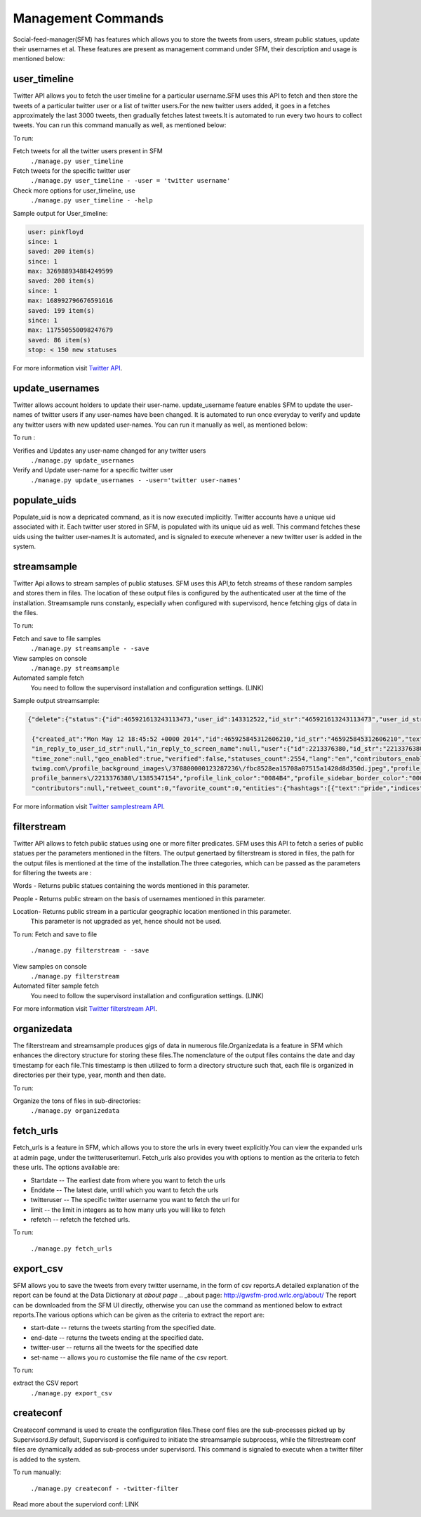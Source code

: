 Management Commands
====================

Social-feed-manager(SFM) has  features which allows you to store the tweets from users, stream public statues, update their usernames et al. These features are present as management command under SFM, their description and usage is mentioned below:

user_timeline
-------------
Twitter API allows you to fetch the user timeline for a particular username.SFM uses this API to fetch and then store the tweets of a particular twitter user or a list of twitter users.For the new twitter users added, it goes in a fetches approximately the last 3000 tweets, then gradually fetches latest tweets.It is automated to run every two hours to collect tweets. You can run this command manually as well, as mentioned below:

To run:

Fetch tweets for all the twitter users present in SFM 
       ``./manage.py user_timeline``

Fetch tweets for the specific twitter user
       ``./manage.py user_timeline - -user = 'twitter username'``

Check more options for user_timeline, use 
       ``./manage.py user_timeline - -help``

Sample output for User_timeline:


.. code-block:: none
    
    user: pinkfloyd
    since: 1
    saved: 200 item(s)
    since: 1
    max: 326988934884249599
    saved: 200 item(s)
    since: 1
    max: 168992796676591616
    saved: 199 item(s)
    since: 1
    max: 117550550098247679
    saved: 86 item(s)
    stop: < 150 new statuses

For more information visit `Twitter API`_.

.. _Twitter API:  https://dev.twitter.com/docs/api/1/get/statuses/user_timeline

update_usernames
----------------
Twitter allows account holders to update their user-name. update_username feature enables SFM to update the user-names of twitter users if any user-names have been changed. It is automated to run once everyday to verify and update any twitter users with new updated user-names. You can run it manually as well, as mentioned below:

To run :

Verifies and Updates any user-name changed for any twitter users 
       ``./manage.py update_usernames``

Verify and Update user-name for a specific twitter user 
       ``./manage.py update_usernames - -user='twitter user-names'``

populate_uids
--------------
Populate_uid is now a depricated command, as it is now executed implicitly.
Twitter accounts have a unique uid associated with it. Each twitter user stored in SFM, is populated with its unique uid as well. This command fetches these uids using the twitter user-names.It is automated, and is signaled to execute whenever a new twitter user is added in the system.

streamsample
------------
Twitter Api allows to stream samples of public statuses. SFM uses this API,to fetch streams of these random samples and stores them in files. The location of these output files is configured by the authenticated user at the time of the installation. Streamsample runs constanly, especially when configured with supervisord, hence fetching gigs of data in the files.

To run:

Fetch and save to file samples       
       ``./manage.py streamsample - -save``

View samples on console
       ``./manage.py streamsample``

Automated sample fetch
      You need to follow the supervisord installation and configuration settings. (LINK)

Sample output streamsample:

.. code-block:: none

    {"delete":{"status":{"id":465921613243113473,"user_id":143312522,"id_str":"465921613243113473","user_id_str":"143312522"}}}^M
     
     {"created_at":"Mon May 12 18:45:52 +0000 2014","id":465925845312606210,"id_str":"465925845312606210","text":"next weekend is #pride long beach! Finally, cant wait!!!","source":"\u003ca href=\"http:\/\/    twitter.com\/download\/android\" rel=\"nofollow\"\u003eTwitter for Android\u003c\/a\u003e","truncated":false,"in_reply_to_status_id":null,"in_reply_to_status_id_str":null,"in_reply_to_user_id":null,
     "in_reply_to_user_id_str":null,"in_reply_to_screen_name":null,"user":{"id":2213376380,"id_str":"2213376380","name":"Mona Lefleur","screen_name":"MonaLefleur","location":"Hollywood, California","url":null, "description":"IG @monalefleur","protected":false,"followers_count":62,"friends_count":109,"listed_count":1,"created_at":"Mon Nov 25 02:15:29 +0000 2013","favourites_count":993,"utc_offset":null,
     "time_zone":null,"geo_enabled":true,"verified":false,"statuses_count":2554,"lang":"en","contributors_enabled":false,"is_translator":false,"is_translation_enabled":false,"profile_background_color":         "C0DEED","profile_background_image_url":"http:\/\/pbs.twimg.com\/profile_background_images\/378800000123287236\/fbc8528ea15708a07515a1428d8d350d.jpeg","profile_background_image_url_https":"https:\/\/pbs.
     twimg.com\/profile_background_images\/378800000123287236\/fbc8528ea15708a07515a1428d8d350d.jpeg","profile_background_tile":true,"profile_image_url":"http:\/\/pbs.twimg.com\/profile_images\/                465724842738593792\/XVBrhbMf_normal.jpeg","profile_image_url_https":"https:\/\/pbs.twimg.com\/profile_images\/465724842738593792\/XVBrhbMf_normal.jpeg","profile_banner_url":"https:\/\/pbs.twimg.com\/
     profile_banners\/2213376380\/1385347154","profile_link_color":"0084B4","profile_sidebar_border_color":"000000","profile_sidebar_fill_color":"DDEEF6","profile_text_color":"333333",                          "profile_use_background_image":true,"default_profile":false,"default_profile_image":false,"following":null,"follow_request_sent":null,"notifications":null},"geo":null,"coordinates":null,"place":null,
     "contributors":null,"retweet_count":0,"favorite_count":0,"entities":{"hashtags":[{"text":"pride","indices":[16,22]}],"symbols":[],"urls":[],"user_mentions":[]},"favorited":false,"retweeted":false,         "filter_level":"medium","lang":"en"}^M


For more information visit `Twitter samplestream API`_.

.. _Twitter samplestream API:  https://dev.twitter.com/docs/api/1.1/get/statuses/sample


filterstream
------------
Twitter API allows to fetch public statues using one or more filter predicates. SFM uses this API to fetch a series of public statues per the parameters mentioned in the filters. The output genertaed by filterstream is stored in files, the path for the output files is mentioned at the time of the installation.The three categories, which can be passed as the parameters for filtering the tweets are :

Words - Returns public statues containing the words mentioned in this parameter.    

People - Returns public stream on the basis of usernames mentioned in this parameter.

Location- Returns public stream in a particular geographic location mentioned in this parameter.
          This parameter is not upgraded as yet, hence should not be used.

To run:
Fetch and save to file       
       ``./manage.py filterstream - -save``

View samples on console
       ``./manage.py filterstream``

Automated filter sample fetch
      You need to follow the supervisord installation and configuration settings. (LINK)

For more information visit `Twitter filterstream API`_.

.. _Twitter filterstream API:  https://stream.twitter.com/1.1/statuses/filter.json

organizedata
------------
The filterstream and streamsample produces gigs of data in numerous file.Organizedata is a feature in SFM which enhances the directory structure for storing these files.The nomenclature of the output files contains the date and day timestamp for each file.This timestamp is then utilized to form a directory structure such that, each file is organized in directories per their type, year, month and then date.

To run:

Organize the tons of files in sub-directories:
       ``./manage.py organizedata``

fetch_urls
----------
Fetch_urls is a feature in SFM, which allows you to store the urls in every tweet explicitly.You can view the expanded urls at admin page, under the twitteruseritemurl.
Fetch_urls also provides you with options to mention as the criteria to fetch these urls. The options available are:

* Startdate -- The earliest date from where you want to fetch the urls

* Enddate -- The latest date, untill which you want to fetch the urls

* twitteruser -- The specific twitter username you want to fetch the url for

* limit -- the limit in integers as to how many urls you will like to fetch

* refetch -- refetch the fetched urls.

To run:

      ``./manage.py fetch_urls``

export_csv
----------
SFM allows you to save the tweets from every twitter username, in the form of csv reports.A detailed explanation of the report can be found at the Data Dictionary at `about page`
.. _about page: http://gwsfm-prod.wrlc.org/about/   
The report can be downloaded from the SFM UI directly, otherwise you can use the command as mentioned below to extract reports.The various options which can be given as the criteria to extract the report are:

* start-date -- returns the tweets starting from the specified date.

* end-date -- returns the tweets ending at the specified date.

* twitter-user -- returns all the tweets for the specified date

* set-name -- allows you ro customise the file name of the csv report.

To run:

extract the CSV report
       ``./manage.py export_csv``

createconf
----------
Createconf command is used to create the configuration files.These conf files are the sub-processes picked up by Supervisord.By default, Supervisord is configuired to initiate the streamsample subprocess, while the filtrestream conf files are dynamically added as sub-process under supervisord. This command is signaled to execute when a twitter filter is added to the system. 

To run manually:

      ``./manage.py createconf - -twitter-filter``

Read more about the superviord conf:
LINK 
